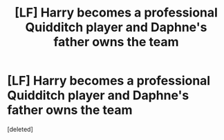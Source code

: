 #+TITLE: [LF] Harry becomes a professional Quidditch player and Daphne's father owns the team

* [LF] Harry becomes a professional Quidditch player and Daphne's father owns the team
:PROPERTIES:
:Score: 3
:DateUnix: 1518441789.0
:DateShort: 2018-Feb-12
:FlairText: Found
:END:
[deleted]

